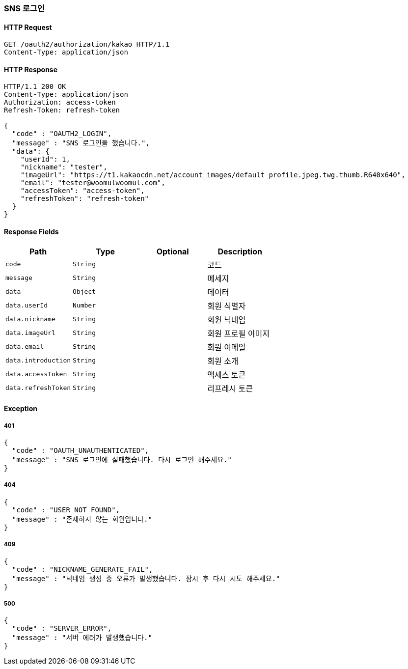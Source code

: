 [[oauth-login]]
=== SNS 로그인

==== HTTP Request

[source,http,options="nowrap"]
----
GET /oauth2/authorization/kakao HTTP/1.1
Content-Type: application/json
----

==== HTTP Response
[source,http,options="nowrap"]
----
HTTP/1.1 200 OK
Content-Type: application/json
Authorization: access-token
Refresh-Token: refresh-token

{
  "code" : "OAUTH2_LOGIN",
  "message" : "SNS 로그인을 했습니다.",
  "data": {
    "userId": 1,
    "nickname": "tester",
    "imageUrl": "https://t1.kakaocdn.net/account_images/default_profile.jpeg.twg.thumb.R640x640",
    "email": "tester@woomulwoomul.com",
    "accessToken": "access-token",
    "refreshToken": "refresh-token"
  }
}
----

==== Response Fields
|===
|Path|Type|Optional|Description


|`+code+`
|`+String+`
|
|코드


|`+message+`
|`+String+`
|
|메세지


|`+data+`
|`+Object+`
|
|데이터


|`+data.userId+`
|`+Number+`
|
|회원 식별자


|`+data.nickname+`
|`+String+`
|
|회원 닉네임


|`+data.imageUrl+`
|`+String+`
|
|회원 프로필 이미지


|`+data.email+`
|`+String+`
|
|회원 이메일


|`+data.introduction+`
|`+String+`
|
|회원 소개

|`+data.accessToken+`
|`+String+`
|
|액세스 토큰

|`+data.refreshToken+`
|`+String+`
|
|리프레시 토큰

|===

==== Exception

===== 401
----
{
  "code" : "OAUTH_UNAUTHENTICATED",
  "message" : "SNS 로그인에 실패했습니다. 다시 로그인 해주세요."
}
----

===== 404
----
{
  "code" : "USER_NOT_FOUND",
  "message" : "존재하지 않는 회원입니다."
}
----

===== 409
----
{
  "code" : "NICKNAME_GENERATE_FAIL",
  "message" : "닉네임 생성 중 오류가 발생했습니다. 잠시 후 다시 시도 해주세요."
}
----

===== 500
----
{
  "code" : "SERVER_ERROR",
  "message" : "서버 에러가 발생했습니다."
}
----